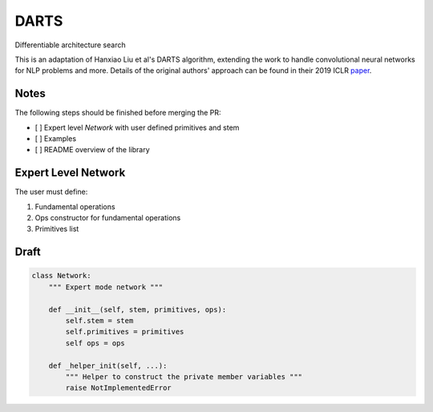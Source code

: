 =====
DARTS
=====

Differentiable architecture search

This is an adaptation of Hanxiao Liu et al's DARTS algorithm, extending 
the work to handle convolutional neural networks for NLP problems and more. 
Details of the original authors' approach can be found in their 2019 ICLR paper_.

Notes
-----

The following steps should be finished before merging the PR:

- [  ] Expert level `Network` with user defined primitives and stem
- [  ] Examples
- [  ] README overview of the library

Expert Level Network
--------------------

The user must define:

1. Fundamental operations
2. Ops constructor for fundamental operations
3. Primitives list

Draft
-----

.. code-block:: python

    class Network:
        """ Expert mode network """

        def __init__(self, stem, primitives, ops):
            self.stem = stem
            self.primitives = primitives
            self ops = ops

        def _helper_init(self, ...):
            """ Helper to construct the private member variables """
            raise NotImplementedError


.. References
.. ----------
.. _paper: https://openreview.net/forum?id=S1eYHoC5FX

